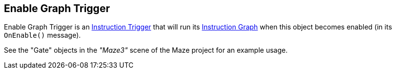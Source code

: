 [#manual/enable-graph-trigger]

## Enable Graph Trigger

Enable Graph Trigger is an <<manual/instruction-trigger.html,Instruction Trigger>> that will run its <<manual/instruction-graph.html,Instruction Graph>> when this object becomes enabled (in its `OnEnable()` message).

See the "Gate" objects in the _"Maze3"_ scene of the Maze project for an example usage.

ifdef::backend-multipage_html5[]
<<reference/enable-graph-trigger.html,Reference>>
endif::[]